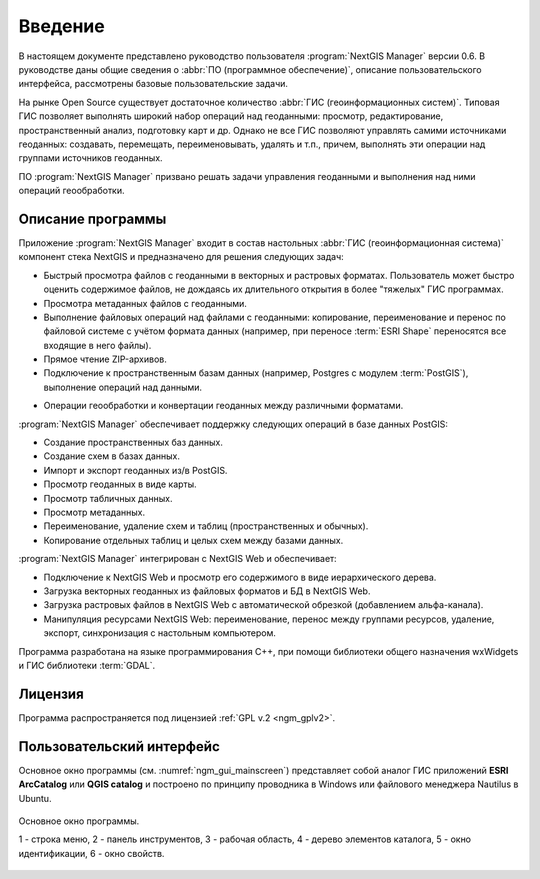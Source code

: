 .. sectionauthor:: Артём Светлов <artem.svetlov@nextgis.ru>

.. _ngm_intro:

Введение
========

В настоящем документе представлено руководство пользователя 
:program:`NextGIS Manager` версии 0.6. В руководстве даны общие сведения о 
:abbr:`ПО (программное обеспечение)`, описание пользовательского 
интерфейса, рассмотрены базовые пользовательские задачи.

.. only:: latex

   Данная документация распространяется по лицензии Creative Commons 
   **"Attribution-NoDerivs" ("Атрибуция — Без производных произведений") СC BY-ND**
   
   .. image:: _static/cc_by.png 

На рынке Open Source существует достаточное количество :abbr:`ГИС 
(геоинформационных систем)`. Типовая ГИС позволяет выполнять широкий набор 
операций над геоданными: просмотр, редактирование, пространственный анализ, 
подготовку карт и др. Однако не все ГИС позволяют управлять самими источниками 
геоданных: создавать, перемещать, переименовывать, удалять и т.п., причем, 
выполнять эти операции над группами источников геоданных. 

ПО :program:`NextGIS Manager` призвано решать задачи управления геоданными и 
выполнения над ними операций геообработки. 

Описание программы
-------------------

Приложение :program:`NextGIS Manager` входит в состав настольных 
:abbr:`ГИС (геоинформационная система)` компонент стека NextGIS и предназначено 
для решения следующих задач: 

* Быстрый просмотра файлов с геоданными в векторных и растровых форматах. 
  Пользователь может быстро оценить содержимое файлов, не дождаясь их 
  длительного открытия в более "тяжелых" ГИС программах.
* Просмотра метаданных файлов с геоданными.
* Выполнение файловых операций над файлами с геоданными: копирование, 
  переименование и перенос по файловой системе с учётом формата данных (например, 
  при переносе :term:`ESRI Shape` переносятся все входящие в него файлы). 
* Прямое чтение ZIP-архивов.
* Подключение к пространственным базам данных (например, Postgres с модулем 
  :term:`PostGIS`), выполнение операций над данными.  

.. only:: html

   * Подключение к NextGIS Web :ref:`<ngw_intro>`. 

.. only:: latex

   * Подключение к `NextGIS Web <http://docs.nextgis.ru/docs_ngweb/source/intro.html#ngw-intro>`_.

* Операции геообработки и конвертации геоданных между различными форматами.

:program:`NextGIS Manager` обеспечивает поддержку следующих операций в базе 
данных PostGIS:

* Создание пространственных баз данных.
* Создание схем в базах данных. 
* Импорт и экспорт геоданных из/в PostGIS.
* Просмотр геоданных в виде карты.
* Просмотр табличных данных.
* Просмотр метаданных.
* Переименование, удаление схем и таблиц (пространственных и обычных).
* Копирование отдельных таблиц и целых схем между базами данных.

:program:`NextGIS Manager` интегрирован с NextGIS Web и обеспечивает: 

* Подключение к NextGIS Web и просмотр его содержимого в виде иерархического 
  дерева.
* Загрузка векторных геоданных из файловых форматов и БД в NextGIS Web.
* Загрузка растровых файлов в NextGIS Web с автоматической обрезкой (добавлением 
  альфа-канала).
* Манипуляция ресурсами NextGIS Web: переименование, перенос между группами 
  ресурсов, удаление, экспорт, синхронизация с настольным компьютером. 

Программа разработана на языке программирования C++, при помощи библиотеки общего 
назначения wxWidgets и ГИС библиотеки :term:`GDAL`.

Лицензия
---------

Программа распространяется под лицензией :ref:`GPL v.2 <ngm_gplv2>`.

Пользовательский интерфейс
--------------------------

Основное окно программы (см. :numref:`ngm_gui_mainscreen`) представляет собой 
аналог ГИС приложений **ESRI ArcCatalog** или **QGIS catalog** и построено по 
принципу проводника в Windows или файлового менеджера Nautilus в Ubuntu.


.. figure:: _static/ngm_gui_mainscreen.png
   :name: ngm_gui_mainscreen
   :align: center
   :width: 16cm

   Основное окно программы.

   1 - строка меню, 2 - панель инструментов, 3 - рабочая область, 4 - дерево 
   элементов каталога, 5 - окно идентификации, 6 - окно свойств.
